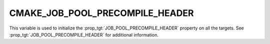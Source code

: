 CMAKE_JOB_POOL_PRECOMPILE_HEADER
--------------------------------

This variable is used to initialize the :prop_tgt:`JOB_POOL_PRECOMPILE_HEADER`
property on all the targets. See :prop_tgt:`JOB_POOL_PRECOMPILE_HEADER`
for additional information.
